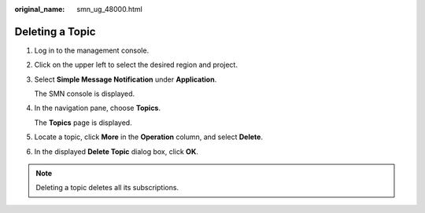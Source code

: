 :original_name: smn_ug_48000.html

.. _smn_ug_48000:

Deleting a Topic
================

#. Log in to the management console.

#. Click |image1| on the upper left to select the desired region and project.

#. Select **Simple Message Notification** under **Application**.

   The SMN console is displayed.

#. In the navigation pane, choose **Topics**.

   The **Topics** page is displayed.

#. Locate a topic, click **More** in the **Operation** column, and select **Delete**.

#. In the displayed **Delete Topic** dialog box, click **OK**.

.. note::

   Deleting a topic deletes all its subscriptions.

.. |image1| image:: /_static/images/en-us_image_0259222502.png
